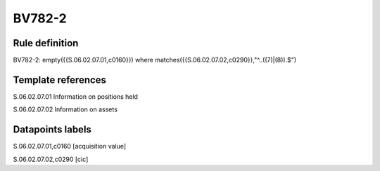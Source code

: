 =======
BV782-2
=======

Rule definition
---------------

BV782-2: empty({{S.06.02.07.01,c0160}}) where matches({{S.06.02.07.02,c0290}},"^..((7)|(8)).$")


Template references
-------------------

S.06.02.07.01 Information on positions held

S.06.02.07.02 Information on assets


Datapoints labels
-----------------

S.06.02.07.01,c0160 [acquisition value]

S.06.02.07.02,c0290 [cic]



